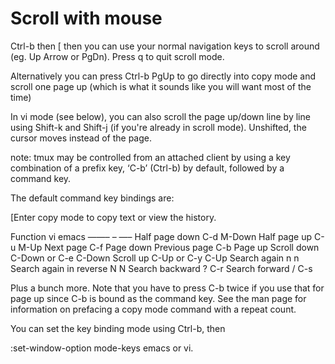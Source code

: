 * Scroll with mouse

Ctrl-b then [ then you can use your normal navigation keys to scroll around (eg. Up Arrow or PgDn). 
Press q to quit scroll mode.

Alternatively you can press Ctrl-b PgUp to go directly into copy mode and scroll one page up (which is what it sounds like you will want most of the time)

In vi mode (see below), you can also scroll the page up/down line by line using Shift-k and Shift-j (if you're already in scroll mode). Unshifted, the cursor moves instead of the page.

 note:
   tmux may be controlled from an attached client by using a key combination of a prefix key, ‘C-b’ (Ctrl-b) by default, followed by a command key.

The default command key bindings are:

[Enter copy mode to copy text or view the history.

Function                     vi              emacs
--------                     --              -----
Half page down               C-d             M-Down
Half page up                 C-u             M-Up
Next page                    C-f             Page down
Previous page                C-b             Page up
Scroll down                  C-Down or C-e   C-Down
Scroll up                    C-Up or C-y     C-Up
Search again                 n               n
Search again in reverse      N               N
Search backward              ?               C-r
Search forward               /               C-s   

Plus a bunch more. Note that you have to press C-b twice if you use that for page up since C-b is bound as the command key. See the man page for information on prefacing a copy mode command with a repeat count.

You can set the key binding mode using Ctrl-b, then

:set-window-option mode-keys emacs
or vi.




